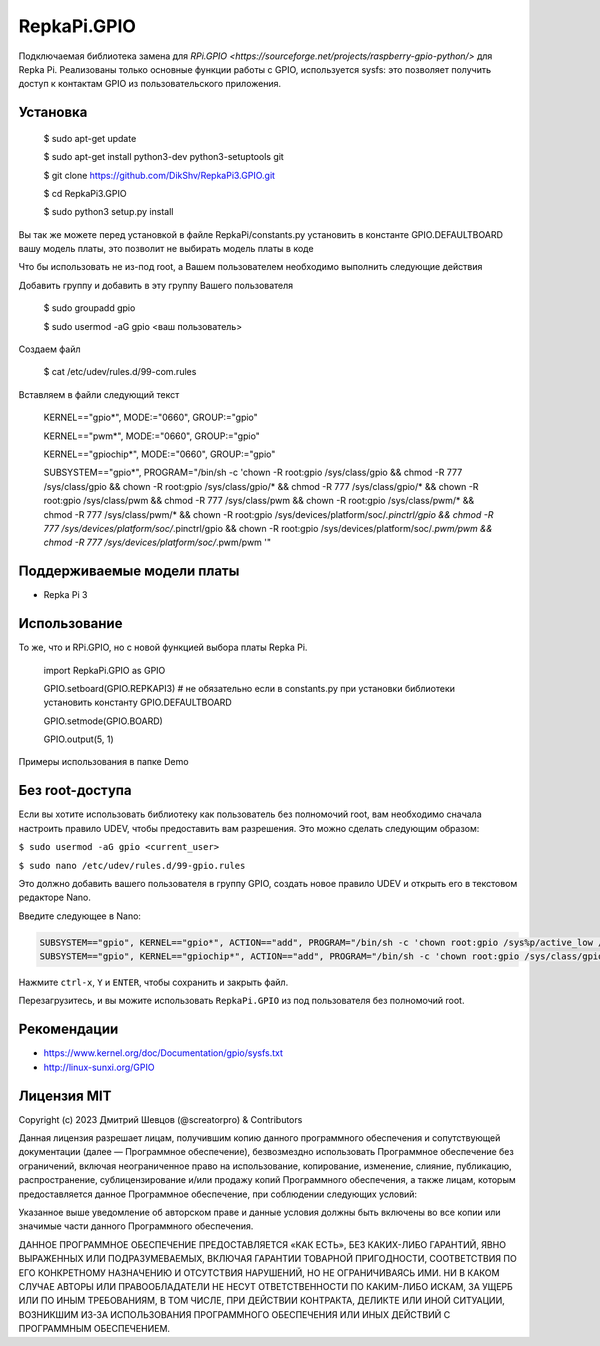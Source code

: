 RepkaPi.GPIO
========


Подключаемая библиотека замена для `RPi.GPIO <https://sourceforge.net/projects/raspberry-gpio-python/>`
для Repka Pi. Реализованы только основные функции работы с GPIO,
используется sysfs: это позволяет получить доступ к контактам GPIO из пользовательского приложения.


Установка
----------

  $ sudo apt-get update

  $ sudo apt-get install python3-dev python3-setuptools git

  $ git clone https://github.com/DikShv/RepkaPi3.GPIO.git

  $ cd RepkaPi3.GPIO

  $ sudo python3 setup.py install

Вы так же можете перед установкой в файле RepkaPi/constants.py установить в константе GPIO.DEFAULTBOARD вашу модель платы, это позволит не выбирать модель платы в коде

Что бы использовать не из-под root, а Вашем пользователем необходимо выполнить следующие действия

Добавить группу и добавить в эту группу Вашего пользователя

  $ sudo groupadd gpio

  $ sudo usermod -aG gpio <ваш пользователь>

Создаем файл

  $ cat /etc/udev/rules.d/99-com.rules

Вставляем в файли следующий текст

    KERNEL=="gpio*", MODE:="0660", GROUP:="gpio"

    KERNEL=="pwm*", MODE:="0660", GROUP:="gpio"

    KERNEL=="gpiochip*", MODE:="0660", GROUP:="gpio"
    
    SUBSYSTEM=="gpio*", PROGRAM="/bin/sh -c 'chown -R root:gpio /sys/class/gpio && chmod -R 777 /sys/class/gpio && chown -R root:gpio /sys/class/gpio/* && chmod -R 777 /sys/class/gpio/* && chown -R root:gpio /sys/class/pwm && chmod -R 777 /sys/class/pwm && chown -R root:gpio /sys/class/pwm/* && chmod -R 777 /sys/class/pwm/* && chown -R root:gpio /sys/devices/platform/soc/*.pinctrl/gpio && chmod -R 777 /sys/devices/platform/soc/*.pinctrl/gpio && chown -R root:gpio /sys/devices/platform/soc/*.pwm/pwm && chmod -R 777 /sys/devices/platform/soc/*.pwm/pwm '"

Поддерживаемые модели платы
----------

* Repka Pi 3



Использование
----------

То же, что и RPi.GPIO, но с новой функцией выбора платы Repka Pi.


    import RepkaPi.GPIO as GPIO

    GPIO.setboard(GPIO.REPKAPI3) # не обязательно если в constants.py при установки библиотеки установить константу GPIO.DEFAULTBOARD

    GPIO.setmode(GPIO.BOARD)

    GPIO.output(5, 1)



Примеры использования в папке Demo



Без root-доступа
---------------
Если вы хотите использовать библиотеку как пользователь без полномочий root, вам необходимо сначала настроить правило UDEV, чтобы предоставить вам разрешения.
Это можно сделать следующим образом:

``$ sudo usermod -aG gpio <current_user>``

``$ sudo nano /etc/udev/rules.d/99-gpio.rules``

Это должно добавить вашего пользователя в группу GPIO, создать новое правило UDEV и открыть его в текстовом редакторе Nano.

Введите следующее в Nano:

.. code-block:: text

   SUBSYSTEM=="gpio", KERNEL=="gpio*", ACTION=="add", PROGRAM="/bin/sh -c 'chown root:gpio /sys%p/active_low /sys%p/direction /sys%p/edge /sys%p/value ; chmod 660 /sys%p/active_low /sys%p/direction /sys%p/edge /sys%p/value'"
   SUBSYSTEM=="gpio", KERNEL=="gpiochip*", ACTION=="add", PROGRAM="/bin/sh -c 'chown root:gpio /sys/class/gpio/export /sys/class/gpio/unexport ; chmod 220 /sys/class/gpio/export /sys/class/gpio/unexport'" 

Нажмите ``ctrl-x``, ``Y`` и ``ENTER``, чтобы сохранить и закрыть файл.

Перезагрузитесь, и вы можите использовать ``RepkaPi.GPIO`` из под пользователя без полномочий root.


Рекомендации
----------
* https://www.kernel.org/doc/Documentation/gpio/sysfs.txt
* http://linux-sunxi.org/GPIO

Лицензия MIT
---------------------

Copyright (c) 2023 Дмитрий Шевцов (@screatorpro) & Contributors

Данная лицензия разрешает лицам, получившим копию данного программного обеспечения и сопутствующей документации (далее — Программное обеспечение), безвозмездно использовать Программное обеспечение без ограничений, включая неограниченное право на использование, копирование, изменение, слияние, публикацию, распространение, сублицензирование и/или продажу копий Программного обеспечения, а также лицам, которым предоставляется данное Программное обеспечение, при соблюдении следующих условий:

Указанное выше уведомление об авторском праве и данные условия должны быть включены во все копии или значимые части данного Программного обеспечения.

ДАННОЕ ПРОГРАММНОЕ ОБЕСПЕЧЕНИЕ ПРЕДОСТАВЛЯЕТСЯ «КАК ЕСТЬ», БЕЗ КАКИХ-ЛИБО ГАРАНТИЙ, ЯВНО ВЫРАЖЕННЫХ ИЛИ ПОДРАЗУМЕВАЕМЫХ, ВКЛЮЧАЯ ГАРАНТИИ ТОВАРНОЙ ПРИГОДНОСТИ, СООТВЕТСТВИЯ ПО ЕГО КОНКРЕТНОМУ НАЗНАЧЕНИЮ И ОТСУТСТВИЯ НАРУШЕНИЙ, НО НЕ ОГРАНИЧИВАЯСЬ ИМИ. НИ В КАКОМ СЛУЧАЕ АВТОРЫ ИЛИ ПРАВООБЛАДАТЕЛИ НЕ НЕСУТ ОТВЕТСТВЕННОСТИ ПО КАКИМ-ЛИБО ИСКАМ, ЗА УЩЕРБ ИЛИ ПО ИНЫМ ТРЕБОВАНИЯМ, В ТОМ ЧИСЛЕ, ПРИ ДЕЙСТВИИ КОНТРАКТА, ДЕЛИКТЕ ИЛИ ИНОЙ СИТУАЦИИ, ВОЗНИКШИМ ИЗ-ЗА ИСПОЛЬЗОВАНИЯ ПРОГРАММНОГО ОБЕСПЕЧЕНИЯ ИЛИ ИНЫХ ДЕЙСТВИЙ С ПРОГРАММНЫМ ОБЕСПЕЧЕНИЕМ. 
